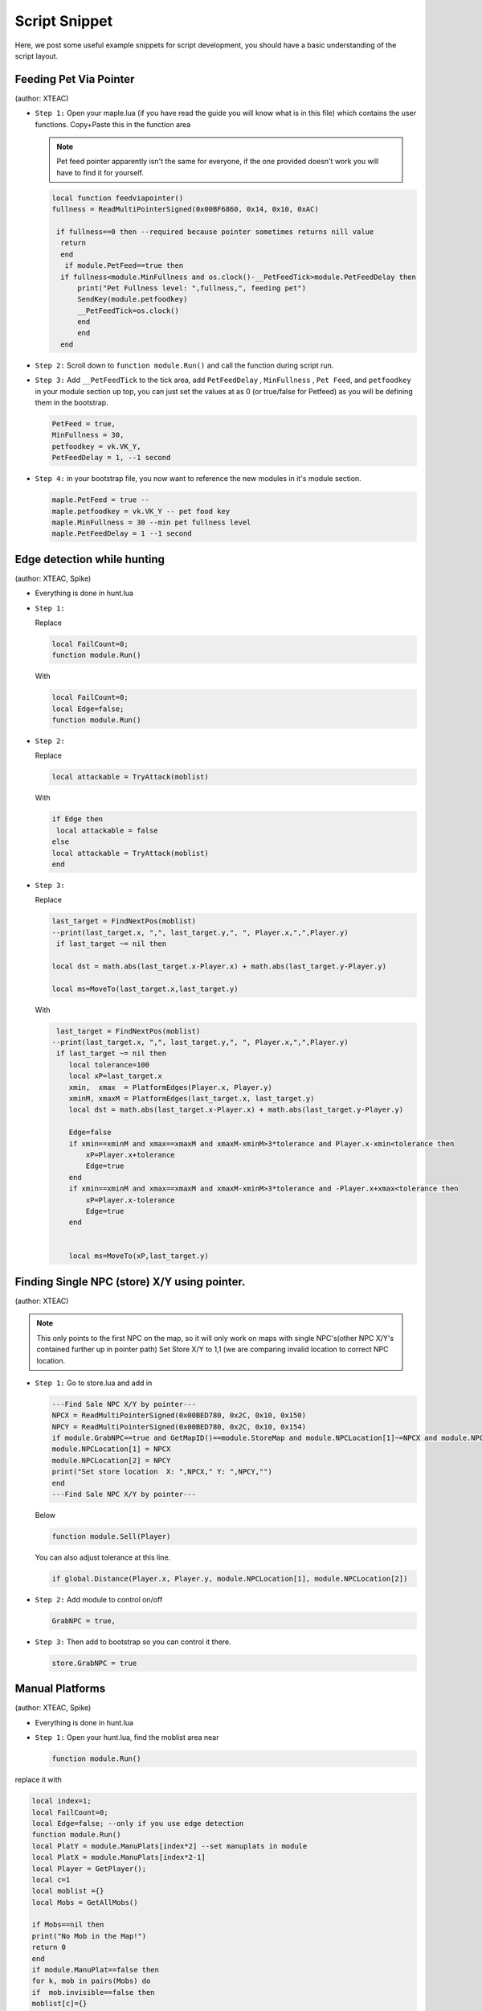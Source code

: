 Script Snippet
===============

Here, we post some useful example snippets for script development, you should have a basic understanding of the script layout.



Feeding Pet Via Pointer
^^^^^^^^^^^^^^^^^^^^^^^^^^^
(author:  XTEAC)

- ``Step 1:`` Open your maple.lua (if you have read the guide you will know what is in this file) which contains the user functions. Copy+Paste this in the function area

  .. note::

    Pet feed pointer apparently isn't the same for everyone, if the one provided doesn't work you will have to find it for yourself.



  .. code-block:: lua


      local function feedviapointer()
      fullness = ReadMultiPointerSigned(0x00BF6860, 0x14, 0x10, 0xAC)

       if fullness==0 then --required because pointer sometimes returns nill value
        return
        end
         if module.PetFeed==true then
        if fullness<module.MinFullness and os.clock()-__PetFeedTick>module.PetFeedDelay then           
            print("Pet Fullness level: ",fullness,", feeding pet")
            SendKey(module.petfoodkey)
            __PetFeedTick=os.clock()
            end
            end
        end


- ``Step 2:`` Scroll down to ``function module.Run()`` and call the function during script run.


- ``Step 3:`` Add ``__PetFeedTick`` to the tick area, add ``PetFeedDelay`` , ``MinFullness`` , ``Pet Feed``, and ``petfoodkey`` in your module section up top, you can just set the values at as 0 (or true/false for Petfeed) as you will be defining them in the bootstrap.

  .. code-block:: lua

         
       PetFeed = true,
       MinFullness = 30,
       petfoodkey = vk.VK_Y,
       PetFeedDelay = 1, --1 second


- ``Step 4:`` in your bootstrap file, you now want to reference the new modules in it's module section.

  .. code-block:: lua

    
     maple.PetFeed = true -- 
     maple.petfoodkey = vk.VK_Y -- pet food key
     maple.MinFullness = 30 --min pet fullness level
     maple.PetFeedDelay = 1 --1 second
     
     

Edge detection while hunting
^^^^^^^^^^^^^^^^^^^^^^^^^^^^^
(author: XTEAC, Spike)


- Everything is done in hunt.lua

- ``Step 1:``  

  Replace

  .. code-block:: lua


      local FailCount=0;
      function module.Run()         
  
  With

  .. code-block:: lua


      local FailCount=0;
      local Edge=false;
      function module.Run()
      
      
- ``Step 2:``

  Replace

  .. code-block:: lua
  
  
       local attackable = TryAttack(moblist)
       
       
  With
  
  
  .. code-block:: lua
       
       
       if Edge then
        local attackable = false
       else
       local attackable = TryAttack(moblist)
       end

- ``Step 3:``

  Replace

  .. code-block:: lua
  
  
        last_target = FindNextPos(moblist)  
        --print(last_target.x, ",", last_target.y,", ", Player.x,",",Player.y)
         if last_target ~= nil then      

        local dst = math.abs(last_target.x-Player.x) + math.abs(last_target.y-Player.y)
        
        local ms=MoveTo(last_target.x,last_target.y)
       
       
  With
  
  
  .. code-block:: lua
       
       
     last_target = FindNextPos(moblist)  
    --print(last_target.x, ",", last_target.y,", ", Player.x,",",Player.y)
     if last_target ~= nil then      
        local tolerance=100
        local xP=last_target.x
        xmin,  xmax  = PlatformEdges(Player.x, Player.y)
        xminM, xmaxM = PlatformEdges(last_target.x, last_target.y)
        local dst = math.abs(last_target.x-Player.x) + math.abs(last_target.y-Player.y)
        
        Edge=false
        if xmin==xminM and xmax==xmaxM and xmaxM-xminM>3*tolerance and Player.x-xmin<tolerance then
            xP=Player.x+tolerance
            Edge=true
        end
        if xmin==xminM and xmax==xmaxM and xmaxM-xminM>3*tolerance and -Player.x+xmax<tolerance then
            xP=Player.x-tolerance
            Edge=true
        end


        local ms=MoveTo(xP,last_target.y)
              


Finding Single NPC (store) X/Y using pointer.
^^^^^^^^^^^^^^^^^^^^^^^^^^^^^^^^^^^^^^^^^^^^^^^
(author:  XTEAC)

.. note:: This only points to the first NPC on the map, so it will only work on maps with single NPC's(other NPC X/Y's contained further up in pointer path)
          Set Store X/Y to 1,1 (we are comparing invalid location to correct NPC location.



- ``Step 1:`` Go to store.lua and add in

   
   
  .. code-block:: lua
       
       
        ---Find Sale NPC X/Y by pointer---
        NPCX = ReadMultiPointerSigned(0x00BED780, 0x2C, 0x10, 0x150)
        NPCY = ReadMultiPointerSigned(0x00BED780, 0x2C, 0x10, 0x154)
        if module.GrabNPC==true and GetMapID()==module.StoreMap and module.NPCLocation[1]~=NPCX and module.NPCLocation[2]~=NPCY then
        module.NPCLocation[1] = NPCX
        module.NPCLocation[2] = NPCY
        print("Set store location  X: ",NPCX," Y: ",NPCY,"")
        end
        ---Find Sale NPC X/Y by pointer---
        
  
  
  Below
  
  
  .. code-block:: lua
       
        function module.Sell(Player)
        
        
        
        
        
  You can also adjust tolerance at this line.
  
  
  .. code-block:: lua
       
       
        if global.Distance(Player.x, Player.y, module.NPCLocation[1], module.NPCLocation[2])
        
        
        
        
        
- ``Step 2:`` Add module to control on/off
 
 
 
  .. code-block:: lua
       
       
        GrabNPC = true,
        
        
        
        
- ``Step 3:`` Then add to bootstrap so you can control it there.
 
 
 
  .. code-block:: lua
       
       
        store.GrabNPC = true
        




Manual Platforms
^^^^^^^^^^^^^^^^^^^^^^^^^^^
(author:  XTEAC, Spike)

- Everything is done in hunt.lua

- ``Step 1:`` Open your hunt.lua, find the moblist area near

  
  .. code-block:: lua
       
       
       function module.Run()
       


replace it with


.. code-block:: lua
       
       
      local index=1;
      local FailCount=0;
      local Edge=false; --only if you use edge detection
      function module.Run()
      local PlatY = module.ManuPlats[index*2] --set manuplats in module
      local PlatX = module.ManuPlats[index*2-1]
      local Player = GetPlayer();
      local c=1
      local moblist ={}
      local Mobs = GetAllMobs()

      if Mobs==nil then
      print("No Mob in the Map!")
      return 0
      end
      if module.ManuPlat==false then
      for k, mob in pairs(Mobs) do
      if  mob.invisible==false then 
      moblist[c]={}       
      moblist[c].x=mob.x
      moblist[c].y=mob.y
      c=c+1
      end
      end
      end

      if module.ManuPlat==true then
      for k, mob in pairs(Mobs) do
      if  mob.invisible==false then
      if mob.y == PlatY and  mob.x < PlatX+2000  and  mob.x > PlatX-2000 then    
      moblist[c]={}       
      moblist[c].x=mob.x
      moblist[c].y=mob.y
      c=c+1
      end
      end
      end
      end


      if c==1 then
      index= (index)%module.PlatCount+1
      end
      
      
- ``Step 2:`` Add modules up the top of hunt.lua and in your bootstrap as well.

.. code-block:: lua
       
    PlatCount = 2,
    ManuPlat = true,
    ManuPlats = {635, 305, 667, -235}, --X/Y
    
